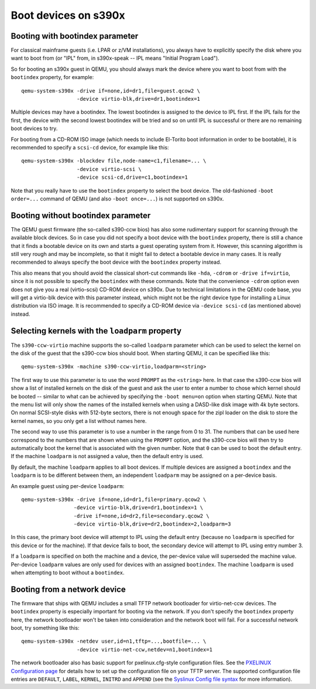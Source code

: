 Boot devices on s390x
=====================

Booting with bootindex parameter
--------------------------------

For classical mainframe guests (i.e. LPAR or z/VM installations), you always
have to explicitly specify the disk where you want to boot from (or "IPL" from,
in s390x-speak -- IPL means "Initial Program Load").

So for booting an s390x guest in QEMU, you should always mark the
device where you want to boot from with the ``bootindex`` property, for
example::

 qemu-system-s390x -drive if=none,id=dr1,file=guest.qcow2 \
                   -device virtio-blk,drive=dr1,bootindex=1

Multiple devices may have a bootindex. The lowest bootindex is assigned to the
device to IPL first.  If the IPL fails for the first, the device with the second
lowest bootindex will be tried and so on until IPL is successful or there are no
remaining boot devices to try.

For booting from a CD-ROM ISO image (which needs to include El-Torito boot
information in order to be bootable), it is recommended to specify a ``scsi-cd``
device, for example like this::

 qemu-system-s390x -blockdev file,node-name=c1,filename=... \
                   -device virtio-scsi \
                   -device scsi-cd,drive=c1,bootindex=1

Note that you really have to use the ``bootindex`` property to select the
boot device. The old-fashioned ``-boot order=...`` command of QEMU (and
also ``-boot once=...``) is not supported on s390x.


Booting without bootindex parameter
-----------------------------------

The QEMU guest firmware (the so-called s390-ccw bios) has also some rudimentary
support for scanning through the available block devices. So in case you did
not specify a boot device with the ``bootindex`` property, there is still a
chance that it finds a bootable device on its own and starts a guest operating
system from it. However, this scanning algorithm is still very rough and may
be incomplete, so that it might fail to detect a bootable device in many cases.
It is really recommended to always specify the boot device with the
``bootindex`` property instead.

This also means that you should avoid the classical short-cut commands like
``-hda``, ``-cdrom`` or ``-drive if=virtio``, since it is not possible to
specify the ``bootindex`` with these commands. Note that the convenience
``-cdrom`` option even does not give you a real (virtio-scsi) CD-ROM device on
s390x. Due to technical limitations in the QEMU code base, you will get a
virtio-blk device with this parameter instead, which might not be the right
device type for installing a Linux distribution via ISO image. It is
recommended to specify a CD-ROM device via ``-device scsi-cd`` (as mentioned
above) instead.


Selecting kernels with the ``loadparm`` property
------------------------------------------------

The ``s390-ccw-virtio`` machine supports the so-called ``loadparm`` parameter
which can be used to select the kernel on the disk of the guest that the
s390-ccw bios should boot. When starting QEMU, it can be specified like this::

 qemu-system-s390x -machine s390-ccw-virtio,loadparm=<string>

The first way to use this parameter is to use the word ``PROMPT`` as the
``<string>`` here. In that case the s390-ccw bios will show a list of
installed kernels on the disk of the guest and ask the user to enter a number
to chose which kernel should be booted -- similar to what can be achieved by
specifying the ``-boot menu=on`` option when starting QEMU. Note that the menu
list will only show the names of the installed kernels when using a DASD-like
disk image with 4k byte sectors. On normal SCSI-style disks with 512-byte
sectors, there is not enough space for the zipl loader on the disk to store
the kernel names, so you only get a list without names here.

The second way to use this parameter is to use a number in the range from 0
to 31. The numbers that can be used here correspond to the numbers that are
shown when using the ``PROMPT`` option, and the s390-ccw bios will then try
to automatically boot the kernel that is associated with the given number.
Note that ``0`` can be used to boot the default entry. If the machine
``loadparm`` is not assigned a value, then the default entry is used.

By default, the machine ``loadparm`` applies to all boot devices. If multiple
devices are assigned a ``bootindex`` and the ``loadparm`` is to be different
between them, an independent ``loadparm`` may be assigned on a per-device basis.

An example guest using per-device ``loadparm``::

  qemu-system-s390x -drive if=none,id=dr1,file=primary.qcow2 \
                   -device virtio-blk,drive=dr1,bootindex=1 \
                   -drive if=none,id=dr2,file=secondary.qcow2 \
                   -device virtio-blk,drive=dr2,bootindex=2,loadparm=3

In this case, the primary boot device will attempt to IPL using the default
entry (because no ``loadparm`` is specified for this device or for the
machine). If that device fails to boot, the secondary device will attempt to
IPL using entry number 3.

If a ``loadparm`` is specified on both the machine and a device, the per-device
value will superseded the machine value.  Per-device ``loadparm`` values are
only used for devices with an assigned ``bootindex``. The machine ``loadparm``
is used when attempting to boot without a ``bootindex``.


Booting from a network device
-----------------------------

The firmware that ships with QEMU includes a small TFTP network bootloader
for virtio-net-ccw devices.  The ``bootindex`` property is especially
important for booting via the network. If you don't specify the ``bootindex``
property here, the network bootloader won't be taken into consideration and
the network boot will fail. For a successful network boot, try something
like this::

 qemu-system-s390x -netdev user,id=n1,tftp=...,bootfile=... \
                   -device virtio-net-ccw,netdev=n1,bootindex=1

The network bootloader also has basic support for pxelinux.cfg-style
configuration files. See the `PXELINUX Configuration page
<https://wiki.syslinux.org/wiki/index.php?title=PXELINUX#Configuration>`__
for details how to set up the configuration file on your TFTP server.
The supported configuration file entries are ``DEFAULT``, ``LABEL``,
``KERNEL``, ``INITRD`` and ``APPEND`` (see the `Syslinux Config file syntax
<https://wiki.syslinux.org/wiki/index.php?title=Config>`__ for more
information).
